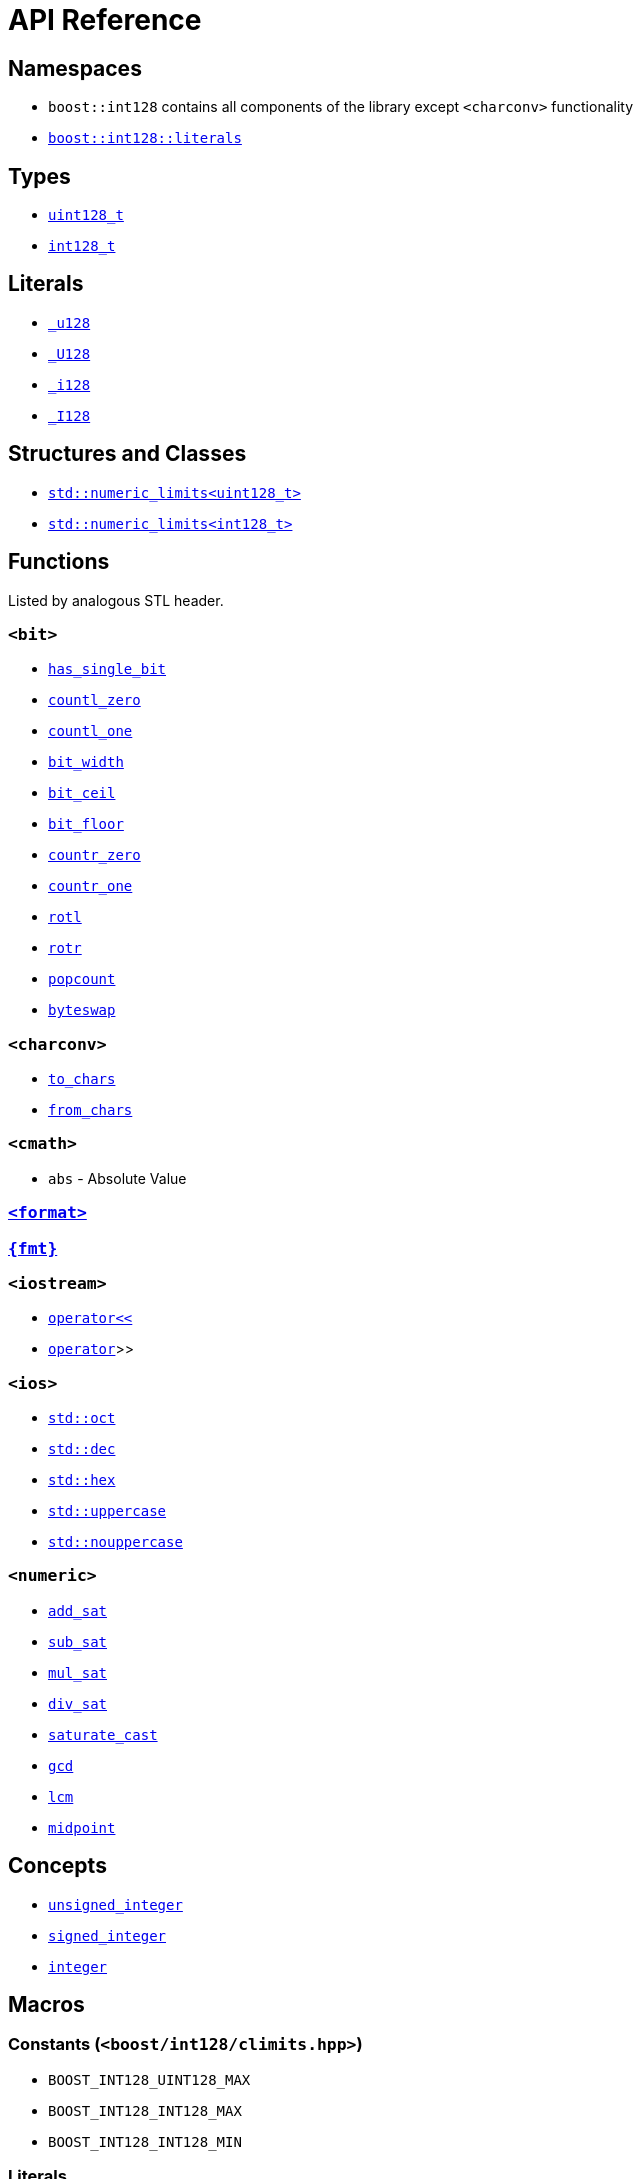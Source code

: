 ////
Copyright 2025 Matt Borland
Distributed under the Boost Software License, Version 1.0.
https://www.boost.org/LICENSE_1_0.txt
////

[#api_reference]
= API Reference
:idprefix: api_ref_

== Namespaces

- `boost::int128` contains all components of the library except `<charconv>` functionality
- <<literals, `boost::int128::literals`>>

== Types

- <<uint128_t, `uint128_t`>>
- <<int128_t, `int128_t`>>

== Literals

- <<literals, `_u128`>>
- <<literals, `_U128`>>
- <<literals, `_i128`>>
- <<literals, `_I128`>>

== Structures and Classes

- https://en.cppreference.com/w/cpp/types/numeric_limits[`std::numeric_limits<uint128_t>`]
- https://en.cppreference.com/w/cpp/types/numeric_limits[`std::numeric_limits<int128_t>`]

== Functions

Listed by analogous STL header.

=== `<bit>`
- <<has_single_bit, `has_single_bit`>>
- <<countl_zero, `countl_zero`>>
- <<countl_one, `countl_one`>>
- <<bit_width, `bit_width`>>
- <<bit_ceil, `bit_ceil`>>
- <<bit_floor, `bit_floor`>>
- <<countr_zero, `countr_zero`>>
- <<countr_one, `countr_one`>>
- <<rotl, `rotl`>>
- <<rotr, `rotr`>>
- <<popcount, `popcount`>>
- <<byteswap, `byteswap`>>

=== `<charconv>`
- <<to_chars, `to_chars`>>
- <<from_chars, `from_chars`>>

=== `<cmath>`
- `abs` - Absolute Value

=== <<std_format, `<format>`>>

=== <<fmt_format, `pass:[{fmt}]`>>

=== `<iostream>`
- <<stream, `operator<<`>>
- <<stream, `operator>>`>>

=== `<ios>`
- <<ios, `std::oct`>>
- <<ios, `std::dec`>>
- <<ios, `std::hex`>>
- <<ios, `std::uppercase`>>
- <<ios, `std::nouppercase`>>

=== `<numeric>`
- <<sat_arith, `add_sat`>>
- <<sat_arith, `sub_sat`>>
- <<sat_arith, `mul_sat`>>
- <<sat_arith, `div_sat`>>
- <<saturating_cast, `saturate_cast`>>
- <<gcd, `gcd`>>
- <<lcm, `lcm`>>
- <<midpoint, `midpoint`>>

== Concepts

- <<unsigned_integer, `unsigned_integer`>>
- <<signed_integer, `signed_integer`>>
- <<integer, `integer`>>

== Macros

=== Constants (`<boost/int128/climits.hpp>`)

- `BOOST_INT128_UINT128_MAX`
- `BOOST_INT128_INT128_MAX`
- `BOOST_INT128_INT128_MIN`

=== Literals

- <<literals, `BOOST_INT128_UINT128_C`>>
- <<literals, `BOOST_INT128_INT128_C`>>

=== Configuration

==== User Configuration

- <<no_int128, `BOOST_INT128_NO_BUILTIN_INT128`>>
- <<sign_compare, `BOOST_INT128_ALLOW_SIGN_COMPARE`>>
- <<sign_conversion, `BOOST_INT128_ALLOW_SIGN_CONVERSION`>>
- <<disable_exceptions, `BOOST_INT128_DISABLE_EXCEPTIONS`>>

==== Automatic Configuration

- <<automatic_config, `BOOST_INT128_HAS_INT128`>>
- <<automatic_config, `BOOST_INT128_ENDIAN_LITTLE_BYTE`>>
- <<automatic_config, `BOOST_INT128_ENDIAN_BIG_BYTE`>>
